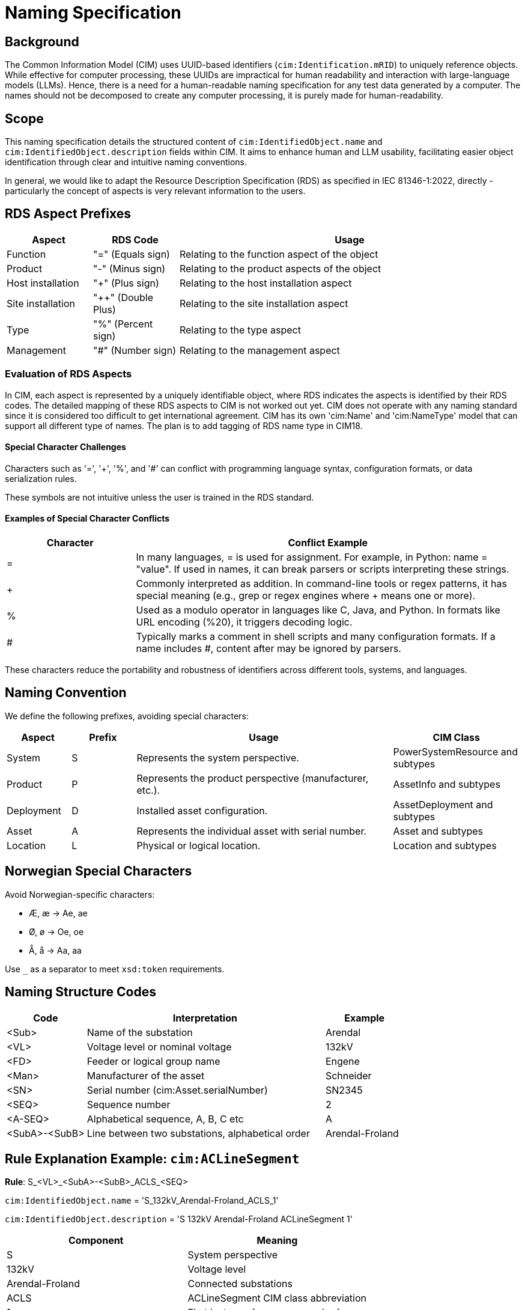 = Naming Specification

== Background

The Common Information Model (CIM) uses UUID-based identifiers (`cim:Identification.mRID`) to uniquely reference objects. While effective for computer processing, these UUIDs are impractical for human readability and interaction with large-language models (LLMs). Hence, there is a need for a human-readable naming specification for any test data generated by a computer. The names should not be decomposed to create any computer processing, it is purely made for human-readability.

== Scope

This naming specification details the structured content of `cim:IdentifiedObject.name` and `cim:IdentifiedObject.description` fields within CIM. It aims to enhance human and LLM usability, facilitating easier object identification through clear and intuitive naming conventions.

In general, we would like to adapt the Resource Description Specification (RDS) as specified in IEC 81346-1:2022, directly - particularly the concept of aspects is very relevant information to the users.

== RDS Aspect Prefixes

[cols="1,1,4", options="header"]
|===
| Aspect            | RDS Code         | Usage
| Function          | "=" (Equals sign)  | Relating to the function aspect of the object
| Product           | "-" (Minus sign)   | Relating to the product aspects of the object
| Host installation | "+" (Plus sign)    | Relating to the host installation aspect
| Site installation | "++" (Double Plus) | Relating to the site installation aspect
| Type              | "%" (Percent sign) | Relating to the type aspect
| Management        | "#" (Number sign)  | Relating to the management aspect
|===

=== Evaluation of RDS Aspects

In CIM, each aspect is represented by a uniquely identifiable object, where RDS indicates the aspects is identified by their RDS codes. The detailed mapping of these RDS aspects to CIM is not worked out yet. CIM does not operate with any naming standard since it is considered too difficult to get international agreement. CIM has its own 'cim:Name' and 'cim:NameType' model that can support all different type of names. The plan is to add tagging of RDS name type in CIM18.

==== Special Character Challenges

Characters such as '=', '+', '%', and '#' can conflict with programming language syntax, configuration formats, or data serialization rules. 

These symbols are not intuitive unless the user is trained in the RDS standard.

==== Examples of Special Character Conflicts

[cols="1,3", options="header"]
|===
| Character | Conflict Example
| =       | In many languages, = is used for assignment. For example, in Python: name = "value". If used in names, it can break parsers or scripts interpreting these strings.
| +       | Commonly interpreted as addition. In command-line tools or regex patterns, it has special meaning (e.g., grep or regex engines where + means one or more).
| %       | Used as a modulo operator in languages like C, Java, and Python. In formats like URL encoding (%20), it triggers decoding logic.
| #       | Typically marks a comment in shell scripts and many configuration formats. If a name includes #, content after may be ignored by parsers.
|===

These characters reduce the portability and robustness of identifiers across different tools, systems, and languages.

== Naming Convention

We define the following prefixes, avoiding special characters:

[cols="1,1,4,2", options="header"]
|===
| Aspect     | Prefix | Usage                                                                    | CIM Class
| System     | S      | Represents the system perspective.                                       | PowerSystemResource and subtypes
| Product    | P      | Represents the product perspective (manufacturer, etc.).                 | AssetInfo and subtypes
| Deployment | D      | Installed asset configuration.                                           | AssetDeployment and subtypes
| Asset      | A      | Represents the individual asset with serial number.                     | Asset and subtypes
| Location   | L      | Physical or logical location.                                            | Location and subtypes
|===

== Norwegian Special Characters

Avoid Norwegian-specific characters:

- Æ, æ → Ae, ae
- Ø, ø → Oe, oe
- Å, å → Aa, aa

Use `_` as a separator to meet `xsd:token` requirements.

== Naming Structure Codes

[cols="1,3,1", options="header"]
|===
| Code         | Interpretation                                   | Example
| <Sub>        | Name of the substation                           | Arendal
| <VL>         | Voltage level or nominal voltage                 | 132kV
| <FD>         | Feeder or logical group name                     | Engene
| <Man>         | Manufacturer of the asset                       | Schneider
| <SN>         | Serial number (cim:Asset.serialNumber)           | SN2345
| <SEQ>        | Sequence number                                  | 2
| <A-SEQ>       | Alphabetical sequence, A, B, C etc              | A
| <SubA>-<SubB>| Line between two substations, alphabetical order | Arendal-Froland
|===

== Rule Explanation Example: `cim:ACLineSegment`

*Rule*: S_<VL>_<SubA>-<SubB>_ACLS_<SEQ>

`cim:IdentifiedObject.name` = 'S_132kV_Arendal-Froland_ACLS_1'

`cim:IdentifiedObject.description` = 'S 132kV Arendal-Froland ACLineSegment 1'


[cols="1,1", options="header"]
|===
| Component | Meaning
| S         | System perspective
| 132kV     | Voltage level
| Arendal-Froland | Connected substations
| ACLS      | ACLineSegment CIM class abbreviation
| 1         | First instance (sequence number)
|===

== CIM Types and Naming Rules

_See attached tables for the full list of CIM class types, abbreviations, rules, and example names._

// Additional CIM table content would go here or be included as a reference/attachment.

